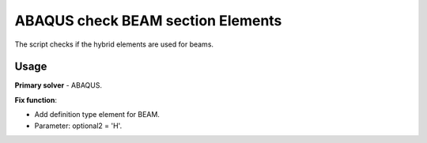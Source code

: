 
ABAQUS check BEAM section Elements
==================================

The script checks if the hybrid elements are used for beams.

Usage
-----

**Primary solver** - ABAQUS.

**Fix function**:

* Add definition type element for BEAM.
* Parameter: optional2 = 'H'.

